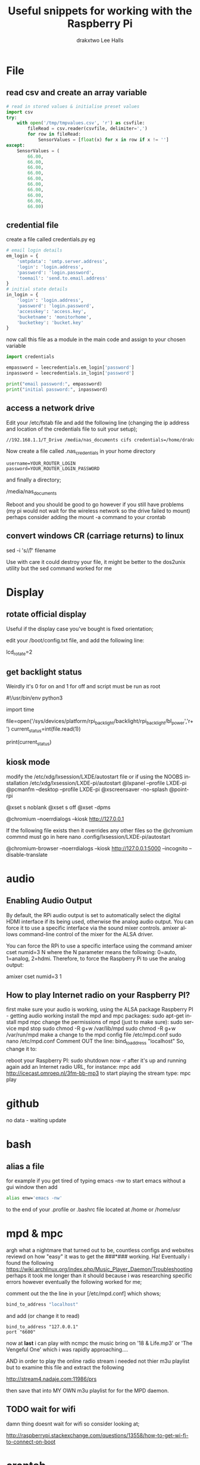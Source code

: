 #+TITLE: Useful snippets for working with the Raspberry Pi
#+AUTHOR: drakxtwo
#+EMAIL: lhalls72@gmail.com
#+DESCRIPTION: General information and snippets of code for working in python or bash with the RaspberryPi
#+KEYWORDS:  python raspberrypi snippet
#+AUTHOR: Lee Halls
#+MAILTO: lhalls72@gmail.com
#+KEYWORDS: raspberrypi notes snippets code bash python 
#+LANGUAGE:  en

* File
** read csv and create an array variable
#+BEGIN_SRC python
# read in stored values & initialise preset values
import csv
try:
    with open('/tmp/tmpvalues.csv', 'r') as csvfile:
        fileRead = csv.reader(csvfile, delimiter=',')
        for row in fileRead:
            SensorValues = [float(x) for x in row if x != '']
except:
    SensorValues = (
        66.00,
        66.00,
        66.00,
        66.00,
        66.00,
        66.00,
        66.00,
        66.00,
        66.00,
        66.00)
#+END_SRC

** credential file
create a file called credentials.py eg

#+BEGIN_SRC python
# email login details
em_login = {
    'smtpdata': 'smtp.server.address',
    'login': 'login.address',
    'password': 'login.password',
    'toemail': 'send.to.email.address'
}
# initial state details
in_login = {
    'login': 'login.address',
    'password': 'login.password',
    'accesskey': 'access.key',
    'bucketname': 'monitorhome',
    'bucketkey': 'bucket.key'
}
#+END_SRC

now call this file as a module in the main code and assign to your chosen variable

#+BEGIN_SRC python
import credentials

empassword = leecredentials.em_login['password']
inpassword = leecredentials.in_login['password']

print("email password:", empassword)
print("initial password:", inpassword)

#+END_SRC

** access a network drive
Edit your /etc/fstab file and add the following line (changing the ip address and location of the credentials file to suit your setup);

#+BEGIN_SRC bash
//192.168.1.1/T_Drive /media/nas_documents cifs credentials=/home/drakx/.nas_credentials,sec=ntlmv2,uid=1000,gid=1000,iocharset=utf8 0 0
#+END_SRC

Now create a file called .nas_credentials in your home directory

#+BEgIN_SRC
username=YOUR_ROUTER_LOGIN
password=YOUR_ROUTER_LOGIN_PASSWORD
#+END_SRC

and finally a directory;

/media/nas_documents

Reboot and you should be good to go however if you still have problems (my pi would not wait for the wireless network so the drive failed to mount) perhaps consider adding the mount -a command to your crontab

** convert windows CR (carriage returns) to linux
sed -i 's/\r//' filename

Use with care it could destroy your file, it might be better to the dos2unix utility but the sed command worked for me

* Display
** rotate official display
Useful if the display case you've bought is fixed orientation;

edit your /boot/config.txt file, and add the following line:

lcd_rotate=2

** get backlight status
Weirdly it's 0 for on and 1 for off and script must be run as root

#!/usr/bin/env python3
# gets backlight state

import time

file=open('/sys/devices/platform/rpi_backlight/backlight/rpi_backlight/bl_power','r+')
current_status=int(file.read(1))

print(current_status)

** kiosk mode
modify the /etc/xdg/lxsession/LXDE/autostart file or if using the NOOBS installation /etc/xdg/lxsession/LXDE-pi/autostart 
@lxpanel --profile LXDE-pi
@pcmanfm --desktop --profile LXDE-pi
@xscreensaver -no-splash
@point-rpi

@xset s noblank
@xset s off
@xset -dpms

@chromium --noerrdialogs --kiosk http://127.0.0.1

If the following file exists then it overrides any other files so the @chromium commnd must go in here
nano .config/lxsession/LXDE-pi/autostart

@chromium-browser --noerrdialogs --kiosk http://127.0.0.1:5000 --incognito --disable-translate

* audio
** Enabling Audio Output
By default, the RPi audio output is set to automatically select the digital HDMI interface if its being used, otherwise the analog audio output. You can force it to use a specific interface via the sound mixer controls.  amixer allows command-line control of the mixer for the ALSA driver.

You can force the RPi to use a specific interface using the command amixer cset numid=3 N where the N parameter means the following: 0=auto, 1=analog, 2=hdmi.  Therefore, to force the Raspberry Pi to use the analog output:

amixer cset numid=3 1
** How to play Internet radio on your Raspberry PI?

first make sure your audio is working, using the ALSA package
Raspberry PI - getting audio working
install the mpd and mpc packages:
sudo apt-get install mpd mpc
change the permissions of mpd (just to make sure):
sudo service mpd stop
sudo chmod -R g+w /var/lib/mpd
sudo chmod -R g+w /var/run/mpd
make a change to the mpd config file /etc/mpd.conf
sudo nano /etc/mpd.conf
Comment OUT the line:
bind_to_address "localhost"
So, change it to:
# bind_to_address "localhost"
reboot your Raspberry PI:
sudo shutdown now -r
after it's up and running again add an Internet radio URL, for instance:
mpc add http://icecast.omroep.nl/3fm-bb-mp3
to start playing the stream type:
mpc play

* github
no data - waiting update

* bash
** alias a file
for example if you get tired of typing emacs -nw to start emacs without a gui window then add

#+BEGIN_SRC bash
alias enw='emacs -nw'
#+END_SRC

to the end of your .profile or .bashrc file located at /home or /home/usr
* mpd & mpc

argh what a nightmare that turned out to be, countless configs and websites reviewd on how "easy" it was to get the ###*### working. Ha! Eventually i found the following https://wiki.archlinux.org/index.php/Music_Player_Daemon/Troubleshooting perhaps it took me longer than it should because i was researching specific errors however eventually the following worked for me;

comment out the the line in your [/etc/mpd.conf] which shows;

#+BEGIN_SRC bash
bind_to_address "localhost"
#+END_SRC

and add (or change it to read) 

#+BEGIN_SRC
bind_to_address "127.0.0.1"
port "6600"
#+END_SRC

now at *last* i can play with ncmpc the music bring on '18 & Life.mp3' or 'The Vengeful One' which i was rapidly approaching....

AND in order to play the online radio stream i needed not thier m3u playlist but to examine this file and extract the following

    http://stream4.nadaje.com:11986/prs

then save that into MY OWN m3u playlist for for the MPD daemon. 

** TODO wait for wifi
damn thing doesnt wait for wifi so consider looking at;

http://raspberrypi.stackexchange.com/questions/13558/how-to-get-wi-fi-to-connect-on-boot

* crontab

The & at the end of the line makes the script run in the background whilst the pi carries on booting
@reboot sudo python /home/pi/homeApp/ourhome.py &

By default, the logging for the cron daemon is not enabled in Debian (I assume it is the system you are using). To enable it, please open the file /etc/rsyslog.conf via

sudo nano /etc/rsyslog.conf

and uncomment the line

# cron.*                          /var/log/cron.log

to run a command on boot i use the following in the crontab file

@reboot run_command

** cron sleep
Starting a command on reboot after x seconds 

For some reason my pi would not wait for the wifi network to come online (wait for network on boot is enabled) so my NAS wont connect, to be honest i had other things to do than fault find so as i added an @reboot mount command with a sleep period to ensure the drive was accessible;

#+BEGIN_SRC
@reboot sleep 10;sudo mount -a
#+END_SRC

** specifying the crontab editor
export VISUAL=nano; crontab -e

* wifi

add to /etc/network/interfaces the following

auto lo
iface lo inet loopback

auto eth0
allow-hotplug eth0
iface eth0 inet manual

auto wlan0
allow-hotplug wlan0
iface wlan0 inet manual
    wpa-conf /etc/wpa_supplicant/wpa_supplicant.conf

allow-hotplug wlan1
iface wlan1 inet manual
    wpa-conf /etc/wpa_supplicant/wpa_supplicant.conf

* mail

Had problems with a cron job and no idea why, wihtout an MTA or mail transport assistant i could not see what errors were being given, after reading up i installed postfix

sudo apt install postfix

Choosing "LOCAL" during setup, then after a reboot i could use the following to find out what went wrong:
#+BEGIN_SRC
sudo tail -f /var/mail/<user>
#+END_SRC

* emacs
Most of my pi's run headless and when editing i like to emacs so i need to type emacs -nw filename all the time. Creating an alias eases the typing
#+BEGIN_SRC bash
alias emacs="emacs -nw"
#+END_SRC
